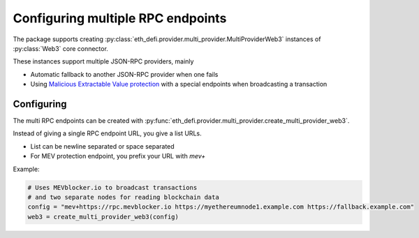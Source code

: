 .. meta::
   :description: How to use MEV blocker and fallback web3 connections

.. _multi rpc:

Configuring multiple RPC endpoints
==================================

The package supports creating :py:class:`eth_defi.provider.multi_provider.MultiProviderWeb3`
instances of :py:class:`Web3` core connector.

These instances support multiple JSON-RPC providers, mainly

- Automatic fallback to another JSON-RPC provider when one fails

- Using `Malicious Extractable Value protection <https://tradingstrategy.ai/glossary/mev>`__
  with a special endpoints when broadcasting a transaction

Configuring
-----------

The multi RPC endpoints can be created with :py:func:`eth_defi.provider.multi_provider.create_multi_provider_web3`.

Instead of giving a single RPC endpoint URL, you give a list URLs.

- List can be newline separated or space separated

- For MEV protection endpoint, you prefix your URL with `mev+`

Example:

.. code-block::

    # Uses MEVblocker.io to broadcast transactions
    # and two separate nodes for reading blockchain data
    config = "mev+https://rpc.mevblocker.io https://myethereumnode1.example.com https://fallback.example.com"
    web3 = create_multi_provider_web3(config)


